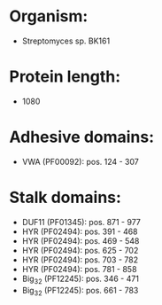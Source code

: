 * Organism:
- Streptomyces sp. BK161
* Protein length:
- 1080
* Adhesive domains:
- VWA (PF00092): pos. 124 - 307
* Stalk domains:
- DUF11 (PF01345): pos. 871 - 977
- HYR (PF02494): pos. 391 - 468
- HYR (PF02494): pos. 469 - 548
- HYR (PF02494): pos. 625 - 702
- HYR (PF02494): pos. 703 - 782
- HYR (PF02494): pos. 781 - 858
- Big_3_2 (PF12245): pos. 346 - 471
- Big_3_2 (PF12245): pos. 661 - 783

